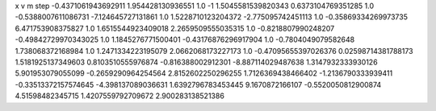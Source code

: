 x v m step
-0.4371061943692911 1.954428130936551 1.0 -1
1.5045581539820343 0.6373104769351285 1.0 
-0.5388007611086731 -7.124645727131861 1.0 
1.5228710123204372 -2.775095742451113 1.0 
-0.35869334269973735 6.471753908375827 1.0 
1.6515544923409018 2.2659509555035315 1.0 
-0.8218807990248207 -0.49842729970343025 1.0 
1.1845276771500401 -0.43176876296917904 1.0 
-0.7804049079582648 1.738068372168984 1.0 
1.2471334223195079 2.0662068173227173 1.0 
-0.47095655397026376 0.02598714381788173  
1.5181925137349603 0.8103510555976874  
-0.816388002912301 -8.887114029487638  
1.3147932333930126 5.901953079055099  
-0.2659290964254564 2.8152602250296255  
1.7126369438466402 -1.2136790333939411  
-0.33513372157574645 -4.398137089036631  
1.6392796783453445 9.1670872166107  
-0.5520050812900874 4.51598482345715  
1.4207559792709672 2.900283138521386  
